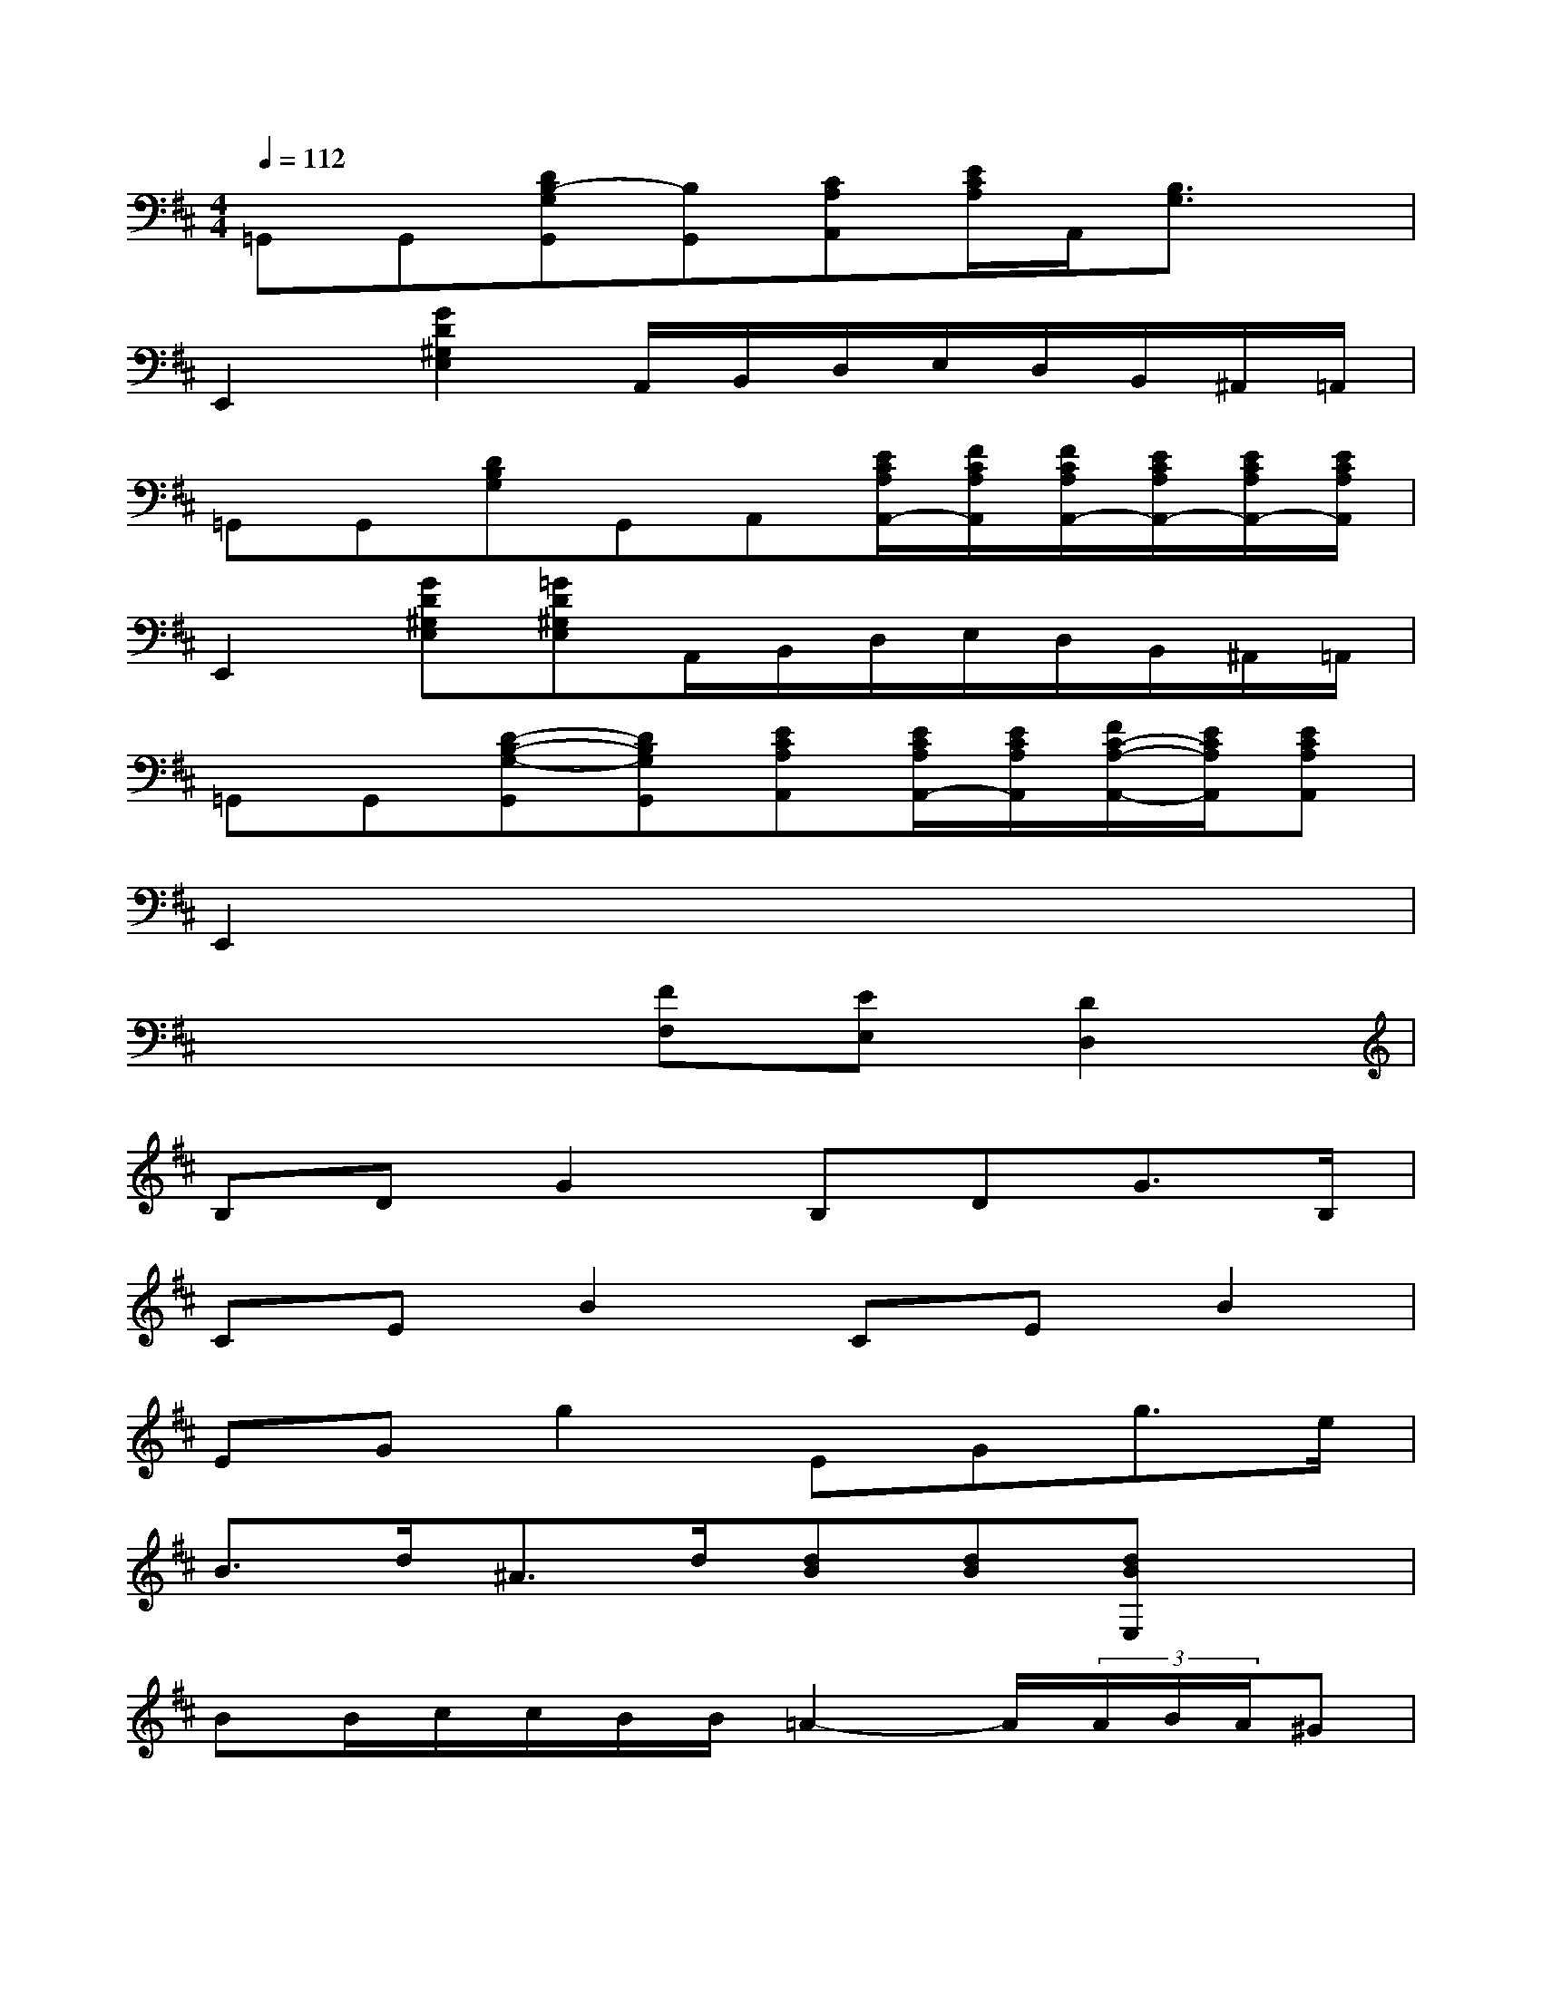 X:1
T:
M:4/4
L:1/8
Q:1/4=112
K:D%2sharps
V:1
=G,,G,,[DB,-G,G,,][B,G,,][CA,A,,][E/2C/2A,/2]A,,/2[B,3/2G,3/2]x/2|
E,,2[G2D2^G,2E,2]A,,/2B,,/2D,/2E,/2D,/2B,,/2^A,,/2=A,,/2|
=G,,G,,[DB,G,]G,,A,,[E/2C/2A,/2A,,/2-][F/2C/2A,/2A,,/2][F/2C/2A,/2A,,/2-][E/2C/2A,/2A,,/2-][E/2C/2A,/2A,,/2-][E/2C/2A,/2A,,/2]|
E,,2[GD^G,E,][=GD^G,E,]A,,/2B,,/2D,/2E,/2D,/2B,,/2^A,,/2=A,,/2|
=G,,G,,[D-B,-G,-G,,][DB,G,G,,][ECA,A,,][E/2C/2A,/2A,,/2-][E/2C/2A,/2A,,/2][F/2C/2-A,/2-A,,/2-][E/2C/2A,/2A,,/2][ECA,A,,]|
E,,2x6|
x4[FF,][EE,][D2D,2]|
B,DG2B,DG3/2B,/2|
CEB2CEB2|
EGg2EGg3/2e/2|
B3/2d<^Ad/2[dB][dB][dBE,]x|
BB/2c/2c/2B/2B/2=A2-A/2(3A/2B/2A/2^G|
A2[B2D,2][fd]E=G/2A/2G/2E/2|
G3G/2F/2FED2|
xD/2E/2D/2C/2D2B,/2C/2EF-|
F(3F/2E/2D/2D/2E/2EF2<D2